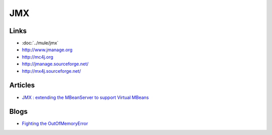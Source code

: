JMX
***

Links
=====

- :doc:`../mule/jmx`
- http://www.jmanage.org
- http://mc4j.org
- http://jmanage.sourceforge.net/
- http://mx4j.sourceforge.net/

Articles
========

- `JMX : extending the MBeanServer to support Virtual MBeans`_

Blogs
=====

- `Fighting the OutOfMemoryError`_


.. _`JMX : extending the MBeanServer to support Virtual MBeans`: http://blogs.sun.com/nickstephen/entry/jmx_extending_the_mbeanserver_to
.. _`Fighting the OutOfMemoryError`: http://dertompson.com/index.php/2007/08/01/fighting-the-outofmemoryerror/

